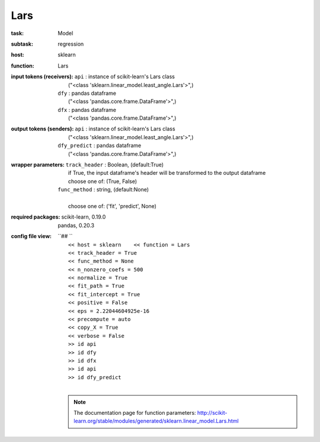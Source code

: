 .. _Lars:

Lars
=====

:task:
    | Model

:subtask:
    | regression

:host:
    | sklearn

:function:
    | Lars

:input tokens (receivers):
    | ``api`` : instance of scikit-learn's Lars class
    |   ("<class 'sklearn.linear_model.least_angle.Lars'>",)
    | ``dfy`` : pandas dataframe
    |   ("<class 'pandas.core.frame.DataFrame'>",)
    | ``dfx`` : pandas dataframe
    |   ("<class 'pandas.core.frame.DataFrame'>",)

:output tokens (senders):
    | ``api`` : instance of scikit-learn's Lars class
    |   ("<class 'sklearn.linear_model.least_angle.Lars'>",)
    | ``dfy_predict`` : pandas dataframe
    |   ("<class 'pandas.core.frame.DataFrame'>",)

:wrapper parameters:
    | ``track_header`` : Boolean, (default:True)
    |   if True, the input dataframe's header will be transformed to the output dataframe
    |   choose one of: (True, False)
    | ``func_method`` : string, (default:None)
    |   
    |   choose one of: ('fit', 'predict', None)

:required packages:
    | scikit-learn, 0.19.0
    | pandas, 0.20.3

:config file view:
    | ``## ``
    |   ``<< host = sklearn    << function = Lars``
    |   ``<< track_header = True``
    |   ``<< func_method = None``
    |   ``<< n_nonzero_coefs = 500``
    |   ``<< normalize = True``
    |   ``<< fit_path = True``
    |   ``<< fit_intercept = True``
    |   ``<< positive = False``
    |   ``<< eps = 2.22044604925e-16``
    |   ``<< precompute = auto``
    |   ``<< copy_X = True``
    |   ``<< verbose = False``
    |   ``>> id api``
    |   ``>> id dfy``
    |   ``>> id dfx``
    |   ``>> id api``
    |   ``>> id dfy_predict``
    |
    .. note:: The documentation page for function parameters: http://scikit-learn.org/stable/modules/generated/sklearn.linear_model.Lars.html